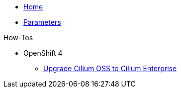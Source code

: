 * xref:index.adoc[Home]
* xref:references/parameters.adoc[Parameters]

.How-Tos

* OpenShift 4
** xref:how-tos/openshift4/upgrade-cilium-oss-to-cilium-enterprise.adoc[Upgrade Cilium OSS to Cilium Enterprise]
